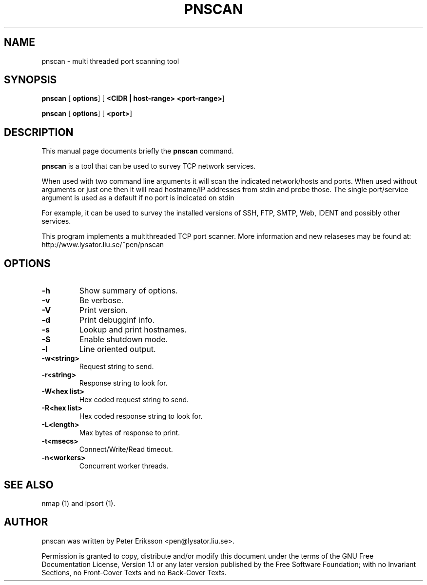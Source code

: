 .\" This manpage has been automatically generated by docbook2man 
.\" from a DocBook document.  This tool can be found at:
.\" <http://shell.ipoline.com/~elmert/comp/docbook2X/> 
.\" Please send any bug reports, improvements, comments, patches, 
.\" etc. to Steve Cheng <steve@ggi-project.org>.
.TH "PNSCAN" "1" "25 March 2002" "" ""
.SH NAME
pnscan \- multi threaded port scanning tool
.SH SYNOPSIS

\fBpnscan\fR [ \fBoptions\fR]  [ \fB<CIDR | host-range> <port-range>\fR] 


\fBpnscan\fR [ \fBoptions\fR]  [ \fB<port>\fR] 

.SH "DESCRIPTION"
.PP
This manual page documents briefly the
\fBpnscan\fR command.
.PP
\fBpnscan\fR is a tool that can be used to survey
TCP network services.
.PP
When used with two command line arguments it will scan the indicated
network/hosts and ports. When used without arguments or just one then
it will read hostname/IP addresses from stdin and probe those. The single
port/service argument is used as a default if no port is indicated on stdin
.PP
For example, it can be used to survey the installed versions of
SSH, FTP, SMTP, Web, IDENT and possibly other services.
.PP
This program implements a multithreaded TCP port scanner.
More information and new relaseses may be found at:
http://www.lysator.liu.se/~pen/pnscan
.SH "OPTIONS"
.TP
\fB-h\fR
Show summary of options.
.TP
\fB-v\fR
Be verbose.
.TP
\fB-V\fR
Print version.
.TP
\fB-d\fR
Print debugginf info.
.TP
\fB-s \fR
Lookup and print hostnames.
.TP
\fB-S\fR
Enable shutdown mode.
.TP
\fB-l\fR
Line oriented output.
.TP
\fB-w<string> \fR
Request string to send.
.TP
\fB-r<string> \fR
Response string to look for.
.TP
\fB-W<hex list> \fR
Hex coded request string to send.
.TP
\fB-R<hex list> \fR
Hex coded response string to look for.
.TP
\fB-L<length> \fR
Max bytes of response to print.
.TP
\fB-t<msecs> \fR
Connect/Write/Read timeout.
.TP
\fB-n<workers> \fR
Concurrent worker threads.
.SH "SEE ALSO"
.PP
nmap (1) and ipsort (1).
.SH "AUTHOR"
.PP
pnscan was written by Peter Eriksson <pen@lysator.liu.se>.
.PP
Permission is granted to copy, distribute and/or modify this
document under the terms of the GNU Free
Documentation License, Version 1.1 or any later version
published by the Free Software Foundation; with no Invariant
Sections, no Front-Cover Texts and no Back-Cover Texts.
